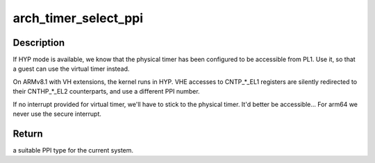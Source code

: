 .. -*- coding: utf-8; mode: rst -*-
.. src-file: drivers/clocksource/arm_arch_timer.c

.. _`arch_timer_select_ppi`:

arch_timer_select_ppi
=====================

.. c:function:: enum arch_timer_ppi_nr arch_timer_select_ppi( void)

    Select suitable PPI for the current system.

    :param  void:
        no arguments

.. _`arch_timer_select_ppi.description`:

Description
-----------

If HYP mode is available, we know that the physical timer
has been configured to be accessible from PL1. Use it, so
that a guest can use the virtual timer instead.

On ARMv8.1 with VH extensions, the kernel runs in HYP. VHE
accesses to CNTP\_\*\_EL1 registers are silently redirected to
their CNTHP\_\*\_EL2 counterparts, and use a different PPI
number.

If no interrupt provided for virtual timer, we'll have to
stick to the physical timer. It'd better be accessible...
For arm64 we never use the secure interrupt.

.. _`arch_timer_select_ppi.return`:

Return
------

a suitable PPI type for the current system.

.. This file was automatic generated / don't edit.


